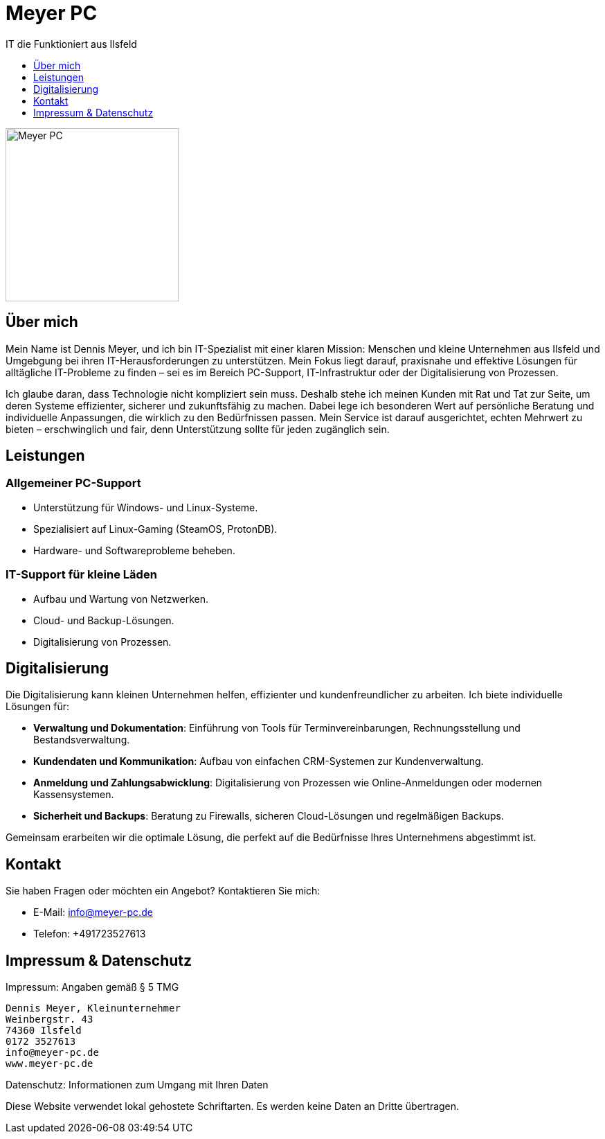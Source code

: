 :imagesdir: ./images



= Meyer PC
IT die Funktioniert aus Ilsfeld
:toc:
:toclevels: 1
:toc-title:
:favicon: images/favicon/favicon.png
:!webfonts:

[#meyer-pc-logo]
image::Logo.png[Meyer PC, 250]

== Über mich
Mein Name ist Dennis Meyer, und ich bin IT-Spezialist mit einer klaren Mission: Menschen und kleine Unternehmen aus Ilsfeld und Umgebgung bei ihren IT-Herausforderungen zu unterstützen. Mein Fokus liegt darauf, praxisnahe und effektive Lösungen für alltägliche IT-Probleme zu finden – sei es im Bereich PC-Support, IT-Infrastruktur oder der Digitalisierung von Prozessen.

Ich glaube daran, dass Technologie nicht kompliziert sein muss. Deshalb stehe ich meinen Kunden mit Rat und Tat zur Seite, um deren Systeme effizienter, sicherer und zukunftsfähig zu machen. Dabei lege ich besonderen Wert auf persönliche Beratung und individuelle Anpassungen, die wirklich zu den Bedürfnissen passen. Mein Service ist darauf ausgerichtet, echten Mehrwert zu bieten – erschwinglich und fair, denn Unterstützung sollte für jeden zugänglich sein.

== Leistungen

=== Allgemeiner PC-Support
- Unterstützung für Windows- und Linux-Systeme.
- Spezialisiert auf Linux-Gaming (SteamOS, ProtonDB).
- Hardware- und Softwareprobleme beheben.

=== IT-Support für kleine Läden
- Aufbau und Wartung von Netzwerken.
- Cloud- und Backup-Lösungen.
- Digitalisierung von Prozessen.

== Digitalisierung
Die Digitalisierung kann kleinen Unternehmen helfen, effizienter und kundenfreundlicher zu arbeiten. Ich biete individuelle Lösungen für:

- **Verwaltung und Dokumentation**: Einführung von Tools für Terminvereinbarungen, Rechnungsstellung und Bestandsverwaltung.
- **Kundendaten und Kommunikation**: Aufbau von einfachen CRM-Systemen zur Kundenverwaltung.
- **Anmeldung und Zahlungsabwicklung**: Digitalisierung von Prozessen wie Online-Anmeldungen oder modernen Kassensystemen.
- **Sicherheit und Backups**: Beratung zu Firewalls, sicheren Cloud-Lösungen und regelmäßigen Backups.

Gemeinsam erarbeiten wir die optimale Lösung, die perfekt auf die Bedürfnisse Ihres Unternehmens abgestimmt ist.

== Kontakt
Sie haben Fragen oder möchten ein Angebot? Kontaktieren Sie mich:

* E-Mail: info@meyer-pc.de
* Telefon: +491723527613  

== Impressum & Datenschutz
Impressum: Angaben gemäß § 5 TMG  

    Dennis Meyer, Kleinunternehmer
    Weinbergstr. 43
    74360 Ilsfeld
    0172 3527613
    info@meyer-pc.de
    www.meyer-pc.de

Datenschutz: Informationen zum Umgang mit Ihren Daten  

[.disclaimer]
====
Diese Website verwendet lokal gehostete Schriftarten. Es werden keine Daten an Dritte übertragen.
====